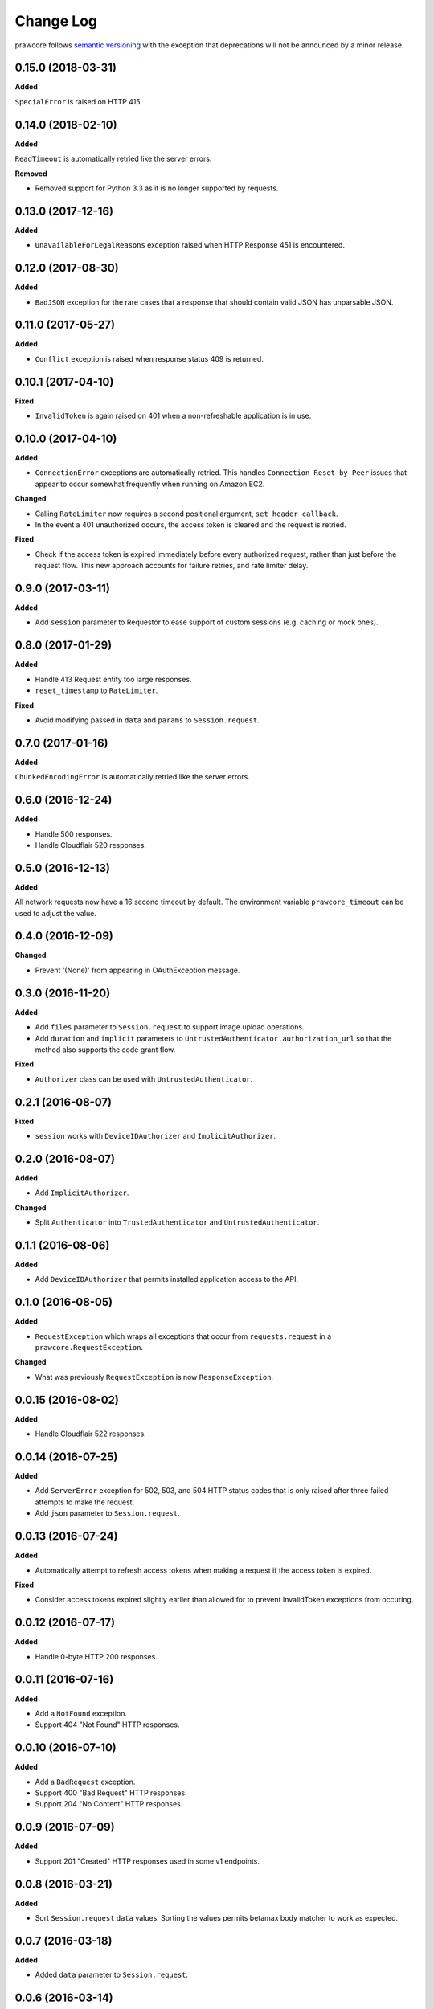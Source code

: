 Change Log
==========

prawcore follows `semantic versioning <http://semver.org/>`_ with the exception
that deprecations will not be announced by a minor release.

0.15.0 (2018-03-31)
-------------------

**Added**

``SpecialError`` is raised on HTTP 415.

0.14.0 (2018-02-10)
-------------------

**Added**

``ReadTimeout`` is automatically retried like the server errors.

**Removed**

* Removed support for Python 3.3 as it is no longer supported by requests.

0.13.0 (2017-12-16)
-------------------

**Added**

* ``UnavailableForLegalReasons`` exception raised when HTTP Response 451 is
  encountered.

0.12.0 (2017-08-30)
-------------------

**Added**

* ``BadJSON`` exception for the rare cases that a response that should contain
  valid JSON has unparsable JSON.

0.11.0 (2017-05-27)
-------------------

**Added**

* ``Conflict`` exception is raised when response status 409 is returned.

0.10.1 (2017-04-10)
-------------------

**Fixed**

* ``InvalidToken`` is again raised on 401 when a non-refreshable application is
  in use.

0.10.0 (2017-04-10)
-------------------

**Added**

* ``ConnectionError`` exceptions are automatically retried. This handles
  ``Connection Reset by Peer`` issues that appear to occur somewhat frequently
  when running on Amazon EC2.

**Changed**

* Calling ``RateLimiter`` now requires a second positional argument,
  ``set_header_callback``.
* In the event a 401 unauthorized occurs, the access token is cleared and the
  request is retried.

**Fixed**

* Check if the access token is expired immediately before every authorized
  request, rather than just before the request flow. This new approach accounts
  for failure retries, and rate limiter delay.

0.9.0 (2017-03-11)
------------------

**Added**

* Add ``session`` parameter to Requestor to ease support of custom sessions
  (e.g. caching or mock ones).

0.8.0 (2017-01-29)
------------------

**Added**

* Handle 413 Request entity too large responses.
* ``reset_timestamp`` to ``RateLimiter``.

**Fixed**

* Avoid modifying passed in ``data`` and ``params`` to ``Session.request``.

0.7.0 (2017-01-16)
------------------

**Added**

``ChunkedEncodingError`` is automatically retried like the server errors.

0.6.0 (2016-12-24)
------------------

**Added**

* Handle 500 responses.
* Handle Cloudflair 520 responses.


0.5.0 (2016-12-13)
------------------

**Added**

All network requests now have a 16 second timeout by default. The environment
variable ``prawcore_timeout`` can be used to adjust the value.

0.4.0 (2016-12-09)
------------------

**Changed**

* Prevent '(None)' from appearing in OAuthException message.

0.3.0 (2016-11-20)
------------------

**Added**

* Add ``files`` parameter to ``Session.request`` to support image upload
  operations.
* Add ``duration`` and ``implicit`` parameters to
  ``UntrustedAuthenticator.authorization_url`` so that the method also supports
  the code grant flow.

**Fixed**

* ``Authorizer`` class can be used with ``UntrustedAuthenticator``.

0.2.1 (2016-08-07)
------------------

**Fixed**

* ``session`` works with ``DeviceIDAuthorizer`` and ``ImplicitAuthorizer``.


0.2.0 (2016-08-07)
------------------

**Added**

* Add ``ImplicitAuthorizer``.

**Changed**

* Split ``Authenticator`` into ``TrustedAuthenticator`` and
  ``UntrustedAuthenticator``.

0.1.1 (2016-08-06)
------------------

**Added**

* Add ``DeviceIDAuthorizer`` that permits installed application access to the
  API.

0.1.0 (2016-08-05)
------------------

**Added**

* ``RequestException`` which wraps all exceptions that occur from
  ``requests.request`` in a ``prawcore.RequestException``.

**Changed**

* What was previously ``RequestException`` is now ``ResponseException``.

0.0.15 (2016-08-02)
-------------------

**Added**

* Handle Cloudflair 522 responses.

0.0.14 (2016-07-25)
-------------------

**Added**

* Add ``ServerError`` exception for 502, 503, and 504 HTTP status codes that is
  only raised after three failed attempts to make the request.
* Add ``json`` parameter to ``Session.request``.

0.0.13 (2016-07-24)
-------------------

**Added**

* Automatically attempt to refresh access tokens when making a request if the
  access token is expired.

**Fixed**

* Consider access tokens expired slightly earlier than allowed for to prevent
  InvalidToken exceptions from occuring.

0.0.12 (2016-07-17)
-------------------

**Added**

* Handle 0-byte HTTP 200 responses.

0.0.11 (2016-07-16)
-------------------

**Added**

* Add a ``NotFound`` exception.
* Support 404 "Not Found" HTTP responses.


0.0.10 (2016-07-10)
-------------------

**Added**

* Add a ``BadRequest`` exception.
* Support 400 "Bad Request" HTTP responses.
* Support 204 "No Content" HTTP responses.

0.0.9 (2016-07-09)
------------------

**Added**

* Support 201 "Created" HTTP responses used in some v1 endpoints.


0.0.8 (2016-03-21)
------------------

**Added**

* Sort ``Session.request`` ``data`` values. Sorting the values permits betamax
  body matcher to work as expected.


0.0.7 (2016-03-18)
------------------

**Added**

* Added ``data`` parameter to ``Session.request``.

0.0.6 (2016-03-14)
------------------

**Fixed**

* prawcore objects can be pickled.

0.0.5 (2016-03-12)
------------------

**Added**

* 302 redirects result in a ``Redirect`` exception.

0.0.4 (2016-03-12)
------------------

**Added**

* Add a generic ``Forbidden`` exception for 403 responses without the
  ``www-authenticate`` header.

0.0.3 (2016-02-29)
------------------

**Added**

* Added ``params`` parameter to ``Session.request``.
* Log requests to the ``prawcore`` logger in debug mode.

0.0.2 (2016-02-21)
------------------

**Fixed**

* README.rst for display purposes on pypi.

0.0.1 (2016-02-17) [YANKED]
---------------------------

**Added**

* Dynamic rate limiting based on reddit's response headers.
* Authorization URL generation.
* Retrieval of access and refresh tokens from authorization grants.
* Access and refresh token revocation.
* Retrieval of read-only access tokens.
* Retrieval of script-app tokens.
* Three examples in the ``examples/`` directory.
